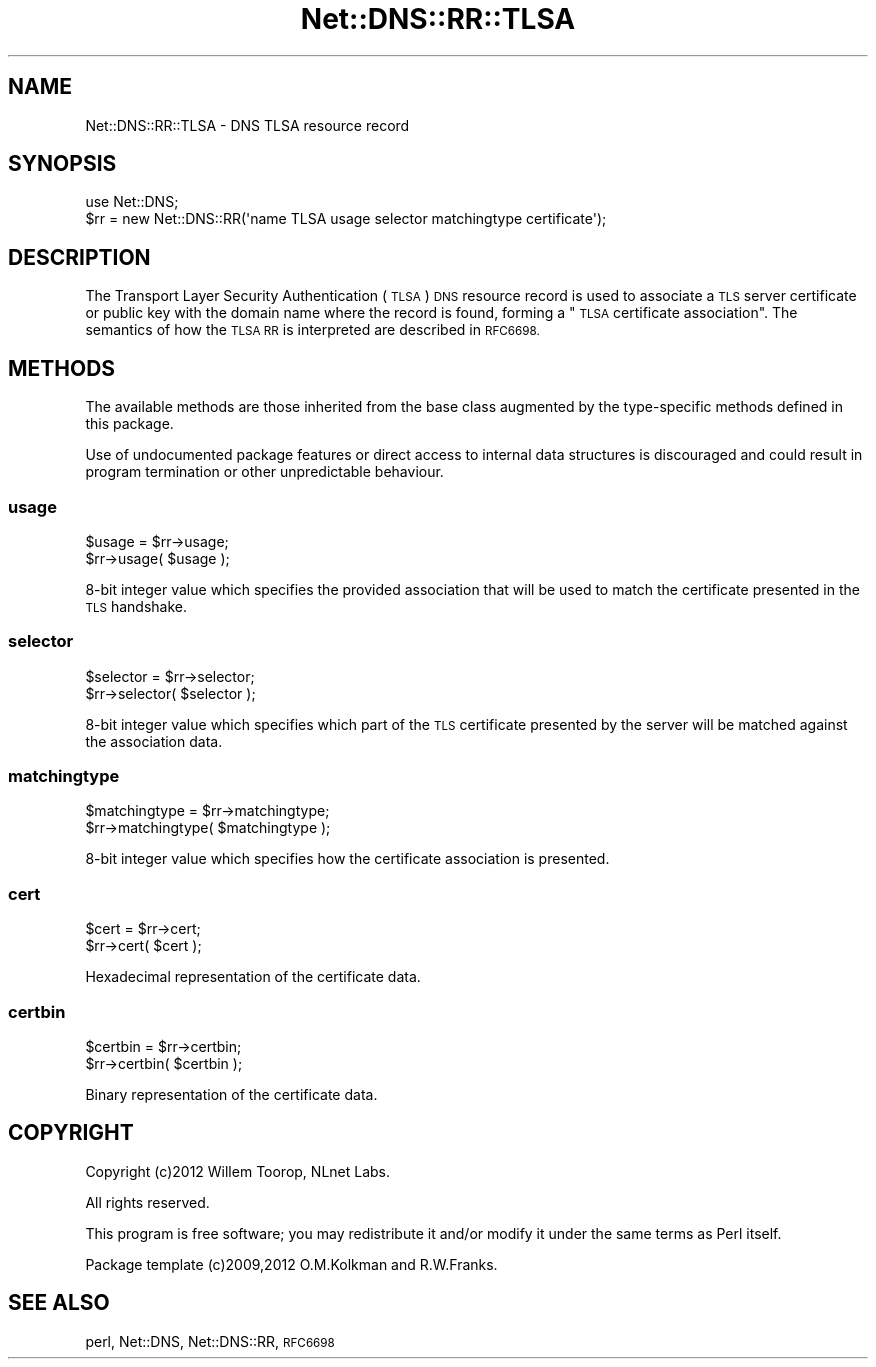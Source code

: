 .\" Automatically generated by Pod::Man 4.11 (Pod::Simple 3.35)
.\"
.\" Standard preamble:
.\" ========================================================================
.de Sp \" Vertical space (when we can't use .PP)
.if t .sp .5v
.if n .sp
..
.de Vb \" Begin verbatim text
.ft CW
.nf
.ne \\$1
..
.de Ve \" End verbatim text
.ft R
.fi
..
.\" Set up some character translations and predefined strings.  \*(-- will
.\" give an unbreakable dash, \*(PI will give pi, \*(L" will give a left
.\" double quote, and \*(R" will give a right double quote.  \*(C+ will
.\" give a nicer C++.  Capital omega is used to do unbreakable dashes and
.\" therefore won't be available.  \*(C` and \*(C' expand to `' in nroff,
.\" nothing in troff, for use with C<>.
.tr \(*W-
.ds C+ C\v'-.1v'\h'-1p'\s-2+\h'-1p'+\s0\v'.1v'\h'-1p'
.ie n \{\
.    ds -- \(*W-
.    ds PI pi
.    if (\n(.H=4u)&(1m=24u) .ds -- \(*W\h'-12u'\(*W\h'-12u'-\" diablo 10 pitch
.    if (\n(.H=4u)&(1m=20u) .ds -- \(*W\h'-12u'\(*W\h'-8u'-\"  diablo 12 pitch
.    ds L" ""
.    ds R" ""
.    ds C` ""
.    ds C' ""
'br\}
.el\{\
.    ds -- \|\(em\|
.    ds PI \(*p
.    ds L" ``
.    ds R" ''
.    ds C`
.    ds C'
'br\}
.\"
.\" Escape single quotes in literal strings from groff's Unicode transform.
.ie \n(.g .ds Aq \(aq
.el       .ds Aq '
.\"
.\" If the F register is >0, we'll generate index entries on stderr for
.\" titles (.TH), headers (.SH), subsections (.SS), items (.Ip), and index
.\" entries marked with X<> in POD.  Of course, you'll have to process the
.\" output yourself in some meaningful fashion.
.\"
.\" Avoid warning from groff about undefined register 'F'.
.de IX
..
.nr rF 0
.if \n(.g .if rF .nr rF 1
.if (\n(rF:(\n(.g==0)) \{\
.    if \nF \{\
.        de IX
.        tm Index:\\$1\t\\n%\t"\\$2"
..
.        if !\nF==2 \{\
.            nr % 0
.            nr F 2
.        \}
.    \}
.\}
.rr rF
.\" ========================================================================
.\"
.IX Title "Net::DNS::RR::TLSA 3"
.TH Net::DNS::RR::TLSA 3 "2014-01-16" "perl v5.30.2" "User Contributed Perl Documentation"
.\" For nroff, turn off justification.  Always turn off hyphenation; it makes
.\" way too many mistakes in technical documents.
.if n .ad l
.nh
.SH "NAME"
Net::DNS::RR::TLSA \- DNS TLSA resource record
.SH "SYNOPSIS"
.IX Header "SYNOPSIS"
.Vb 2
\&    use Net::DNS;
\&    $rr = new Net::DNS::RR(\*(Aqname TLSA usage selector matchingtype certificate\*(Aq);
.Ve
.SH "DESCRIPTION"
.IX Header "DESCRIPTION"
The Transport Layer Security Authentication (\s-1TLSA\s0) \s-1DNS\s0 resource record
is used to associate a \s-1TLS\s0 server certificate or public key with the
domain name where the record is found, forming a \*(L"\s-1TLSA\s0 certificate
association\*(R".  The semantics of how the \s-1TLSA RR\s0 is interpreted are
described in \s-1RFC6698.\s0
.SH "METHODS"
.IX Header "METHODS"
The available methods are those inherited from the base class augmented
by the type-specific methods defined in this package.
.PP
Use of undocumented package features or direct access to internal data
structures is discouraged and could result in program termination or
other unpredictable behaviour.
.SS "usage"
.IX Subsection "usage"
.Vb 2
\&    $usage = $rr\->usage;
\&    $rr\->usage( $usage );
.Ve
.PP
8\-bit integer value which specifies the provided association that
will be used to match the certificate presented in the \s-1TLS\s0 handshake.
.SS "selector"
.IX Subsection "selector"
.Vb 2
\&    $selector = $rr\->selector;
\&    $rr\->selector( $selector );
.Ve
.PP
8\-bit integer value which specifies which part of the \s-1TLS\s0 certificate
presented by the server will be matched against the association data.
.SS "matchingtype"
.IX Subsection "matchingtype"
.Vb 2
\&    $matchingtype = $rr\->matchingtype;
\&    $rr\->matchingtype( $matchingtype );
.Ve
.PP
8\-bit integer value which specifies how the certificate association
is presented.
.SS "cert"
.IX Subsection "cert"
.Vb 2
\&    $cert = $rr\->cert;
\&    $rr\->cert( $cert );
.Ve
.PP
Hexadecimal representation of the certificate data.
.SS "certbin"
.IX Subsection "certbin"
.Vb 2
\&    $certbin = $rr\->certbin;
\&    $rr\->certbin( $certbin );
.Ve
.PP
Binary representation of the certificate data.
.SH "COPYRIGHT"
.IX Header "COPYRIGHT"
Copyright (c)2012 Willem Toorop, NLnet Labs.
.PP
All rights reserved.
.PP
This program is free software; you may redistribute it and/or
modify it under the same terms as Perl itself.
.PP
Package template (c)2009,2012 O.M.Kolkman and R.W.Franks.
.SH "SEE ALSO"
.IX Header "SEE ALSO"
perl, Net::DNS, Net::DNS::RR, \s-1RFC6698\s0
